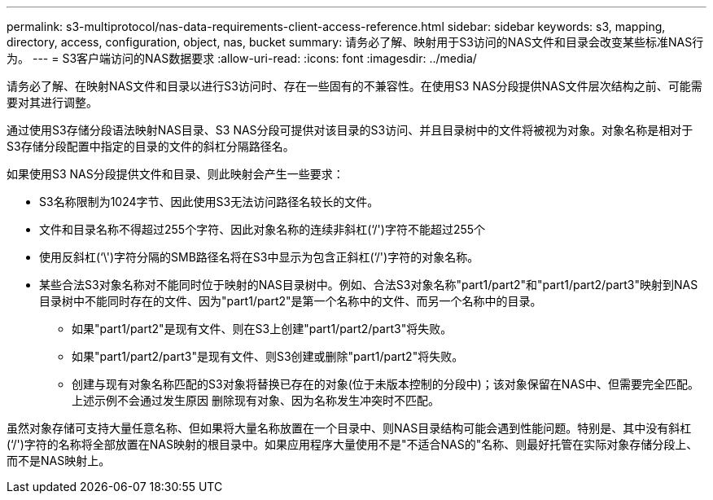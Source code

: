 ---
permalink: s3-multiprotocol/nas-data-requirements-client-access-reference.html 
sidebar: sidebar 
keywords: s3, mapping, directory, access, configuration, object, nas, bucket 
summary: 请务必了解、映射用于S3访问的NAS文件和目录会改变某些标准NAS行为。 
---
= S3客户端访问的NAS数据要求
:allow-uri-read: 
:icons: font
:imagesdir: ../media/


[role="lead"]
请务必了解、在映射NAS文件和目录以进行S3访问时、存在一些固有的不兼容性。在使用S3 NAS分段提供NAS文件层次结构之前、可能需要对其进行调整。

通过使用S3存储分段语法映射NAS目录、S3 NAS分段可提供对该目录的S3访问、并且目录树中的文件将被视为对象。对象名称是相对于S3存储分段配置中指定的目录的文件的斜杠分隔路径名。

如果使用S3 NAS分段提供文件和目录、则此映射会产生一些要求：

* S3名称限制为1024字节、因此使用S3无法访问路径名较长的文件。
* 文件和目录名称不得超过255个字符、因此对象名称的连续非斜杠(‘/')字符不能超过255个
* 使用反斜杠(‘\')字符分隔的SMB路径名将在S3中显示为包含正斜杠(‘/')字符的对象名称。
* 某些合法S3对象名称对不能同时位于映射的NAS目录树中。例如、合法S3对象名称"part1/part2"和"part1/part2/part3"映射到NAS目录树中不能同时存在的文件、因为"part1/part2"是第一个名称中的文件、而另一个名称中的目录。
+
** 如果"part1/part2"是现有文件、则在S3上创建"part1/part2/part3"将失败。
** 如果"part1/part2/part3"是现有文件、则S3创建或删除"part1/part2"将失败。
** 创建与现有对象名称匹配的S3对象将替换已存在的对象(位于未版本控制的分段中)；该对象保留在NAS中、但需要完全匹配。上述示例不会通过发生原因 删除现有对象、因为名称发生冲突时不匹配。




虽然对象存储可支持大量任意名称、但如果将大量名称放置在一个目录中、则NAS目录结构可能会遇到性能问题。特别是、其中没有斜杠(‘/')字符的名称将全部放置在NAS映射的根目录中。如果应用程序大量使用不是"不适合NAS的"名称、则最好托管在实际对象存储分段上、而不是NAS映射上。
